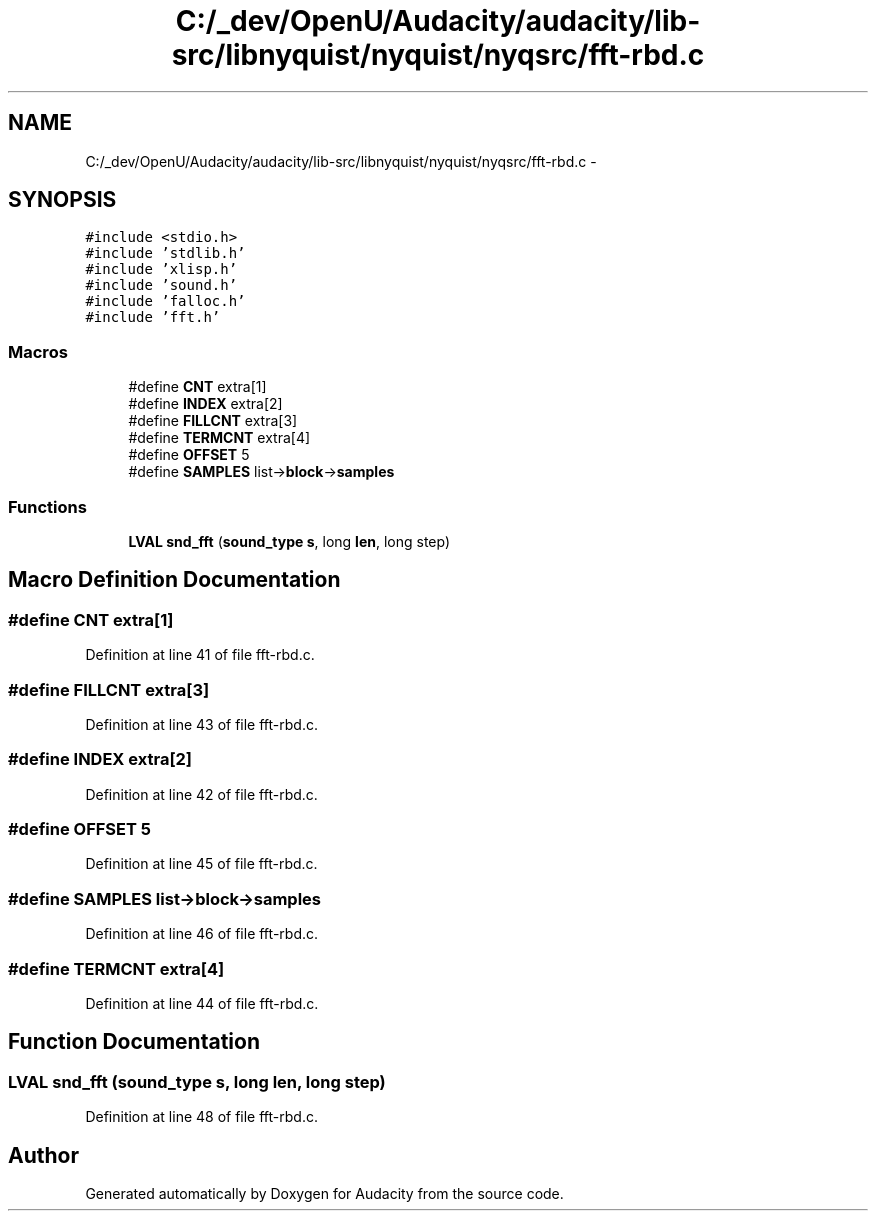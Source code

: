 .TH "C:/_dev/OpenU/Audacity/audacity/lib-src/libnyquist/nyquist/nyqsrc/fft-rbd.c" 3 "Thu Apr 28 2016" "Audacity" \" -*- nroff -*-
.ad l
.nh
.SH NAME
C:/_dev/OpenU/Audacity/audacity/lib-src/libnyquist/nyquist/nyqsrc/fft-rbd.c \- 
.SH SYNOPSIS
.br
.PP
\fC#include <stdio\&.h>\fP
.br
\fC#include 'stdlib\&.h'\fP
.br
\fC#include 'xlisp\&.h'\fP
.br
\fC#include 'sound\&.h'\fP
.br
\fC#include 'falloc\&.h'\fP
.br
\fC#include 'fft\&.h'\fP
.br

.SS "Macros"

.in +1c
.ti -1c
.RI "#define \fBCNT\fP   extra[1]"
.br
.ti -1c
.RI "#define \fBINDEX\fP   extra[2]"
.br
.ti -1c
.RI "#define \fBFILLCNT\fP   extra[3]"
.br
.ti -1c
.RI "#define \fBTERMCNT\fP   extra[4]"
.br
.ti -1c
.RI "#define \fBOFFSET\fP   5"
.br
.ti -1c
.RI "#define \fBSAMPLES\fP   list\->\fBblock\fP\->\fBsamples\fP"
.br
.in -1c
.SS "Functions"

.in +1c
.ti -1c
.RI "\fBLVAL\fP \fBsnd_fft\fP (\fBsound_type\fP \fBs\fP, long \fBlen\fP, long step)"
.br
.in -1c
.SH "Macro Definition Documentation"
.PP 
.SS "#define CNT   extra[1]"

.PP
Definition at line 41 of file fft\-rbd\&.c\&.
.SS "#define FILLCNT   extra[3]"

.PP
Definition at line 43 of file fft\-rbd\&.c\&.
.SS "#define INDEX   extra[2]"

.PP
Definition at line 42 of file fft\-rbd\&.c\&.
.SS "#define OFFSET   5"

.PP
Definition at line 45 of file fft\-rbd\&.c\&.
.SS "#define SAMPLES   list\->\fBblock\fP\->\fBsamples\fP"

.PP
Definition at line 46 of file fft\-rbd\&.c\&.
.SS "#define TERMCNT   extra[4]"

.PP
Definition at line 44 of file fft\-rbd\&.c\&.
.SH "Function Documentation"
.PP 
.SS "\fBLVAL\fP snd_fft (\fBsound_type\fP s, long len, long step)"

.PP
Definition at line 48 of file fft\-rbd\&.c\&.
.SH "Author"
.PP 
Generated automatically by Doxygen for Audacity from the source code\&.
